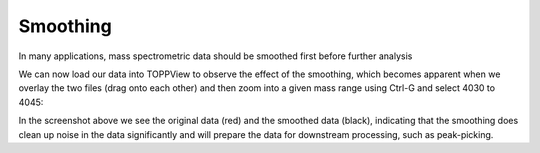 Smoothing 
=========

In many applications, mass spectrometric data should be smoothed first before
further analysis

.. code-block:: python
    :linenos:

    from urllib.request import urlretrieve
    from pyopenms import *

    gh = "https://raw.githubusercontent.com/OpenMS/pyopenms-docs/master"
    urlretrieve(
      gh + "/src/data/peakpicker_tutorial_1_baseline_filtered.mzML",
      "tutorial.mzML",
    )

    exp = MSExperiment()
    gf = GaussFilter()
    param = gf.getParameters()
    param.setValue("gaussian_width", 1.0)  # needs wider width
    gf.setParameters(param)

    MzMLFile().load("tutorial.mzML", exp)
    gf.filterExperiment(exp)
    MzMLFile().store("tutorial.smoothed.mzML", exp)

We can now load our data into TOPPView to observe the effect of the smoothing,
which becomes apparent when we overlay the two files (drag onto each other) and
then zoom into a given mass range using Ctrl-G and select 4030 to 4045:


.. image:: img/smoothing.png

In the screenshot above we see the original data (red) and the smoothed data
(black), indicating that the smoothing does clean up noise in the data
significantly and will prepare the data for downstream processing, such as
peak-picking.

